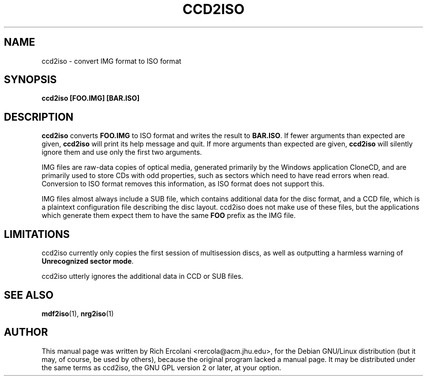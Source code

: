 .TH CCD2ISO 1 "June 2006" "ccd2iso 0.3" "User Commands"
.SH NAME
ccd2iso \- convert IMG format to ISO format
.SH SYNOPSIS
.B ccd2iso
.B "[FOO.IMG]" "[BAR.ISO]"
.SH DESCRIPTION
.B ccd2iso
converts 
.B FOO.IMG
to ISO format and writes the result to 
.BR "BAR.ISO" "."
If fewer arguments than expected are given, 
.B ccd2iso
will print its help message and quit. If more arguments than expected are given, 
.B ccd2iso
will silently ignore them and use only the first two arguments.

IMG files are raw-data copies of optical media, generated primarily by the Windows
application CloneCD, and are primarily used to store CDs with odd properties, such
as sectors which need to have read errors when read. Conversion to ISO format removes
this information, as ISO format does not support this.

IMG files almost always include a SUB file, which contains additional data for the disc format,
and a CCD file, which is a plaintext configuration file describing the disc layout. ccd2iso does not
make use of these files, but the applications which generate them expect them to have the same
.B FOO
prefix as the IMG file.
.SH LIMITATIONS
ccd2iso currently only copies the first session of multisession discs, as well as outputting a harmless warning of
.BR "Unrecognized sector mode" "."

ccd2iso utterly ignores the additional data in CCD or SUB files.
.SH SEE ALSO
.BR "mdf2iso" "(1), " "nrg2iso" "(1)"
.SH AUTHOR
This manual page was written by Rich Ercolani <rercola@acm.jhu.edu>, for the Debian GNU/Linux distribution
(but it may, of course, be used by others), because the original program lacked a manual page.  It may be
distributed under the same terms as ccd2iso, the GNU GPL version 2 or later, at your option.
